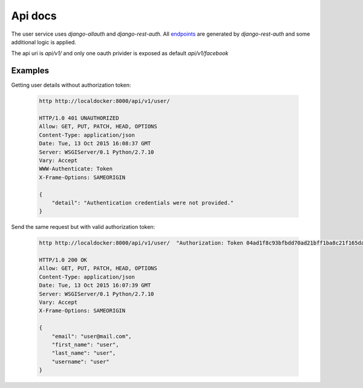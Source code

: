 Api docs
========

The user service uses `django-allauth` and `django-rest-auth`. All endpoints_
are generated by `django-rest-auth` and some additional logic is applied.

The api uri is `api/v1/` and only one oauth privider is exposed as default `api/v1/facebook`

.. _endpoints: http://django-rest-auth.readthedocs.org/en/latest/api_endpoints.html


Examples
--------

Getting user details without authorization token:

 .. code-block:: bash

    http http://localdocker:8000/api/v1/user/

    HTTP/1.0 401 UNAUTHORIZED
    Allow: GET, PUT, PATCH, HEAD, OPTIONS
    Content-Type: application/json
    Date: Tue, 13 Oct 2015 16:08:37 GMT
    Server: WSGIServer/0.1 Python/2.7.10
    Vary: Accept
    WWW-Authenticate: Token
    X-Frame-Options: SAMEORIGIN

    {
        "detail": "Authentication credentials were not provided."
    }


Send the same request but with valid authorization token:

 .. code-block:: bash

    http http://localdocker:8000/api/v1/user/  "Authorization: Token 04ad1f8c93bfbdd70ad21bff1ba8c21f165dae0f"

    HTTP/1.0 200 OK
    Allow: GET, PUT, PATCH, HEAD, OPTIONS
    Content-Type: application/json
    Date: Tue, 13 Oct 2015 16:07:39 GMT
    Server: WSGIServer/0.1 Python/2.7.10
    Vary: Accept
    X-Frame-Options: SAMEORIGIN

    {
        "email": "user@mail.com",
        "first_name": "user",
        "last_name": "user",
        "username": "user"
    }

